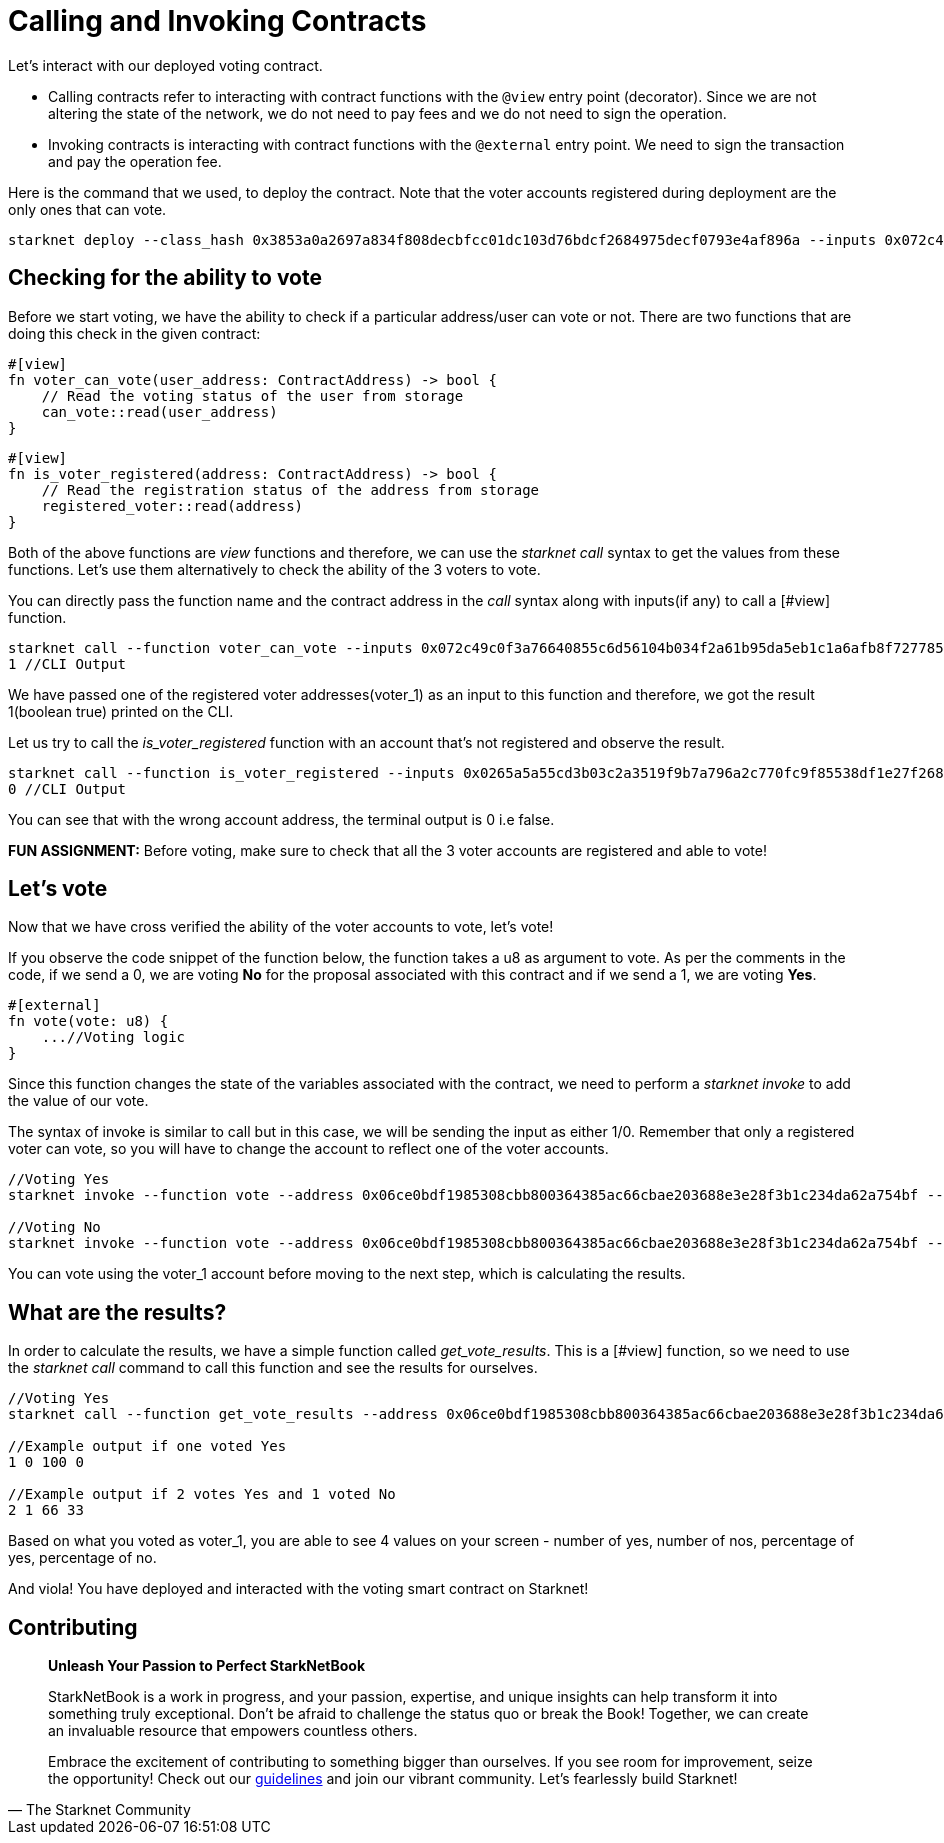 [id="calling_invoking"]

= Calling and Invoking Contracts

Let's interact with our deployed voting contract.

* Calling contracts refer to interacting with contract functions with the `@view` entry point (decorator). Since we are not altering the state of the network, we do not need to pay fees and we do not need to sign the operation.
* Invoking contracts is interacting with contract functions with the `@external` entry point. We need to sign the transaction and pay the operation fee.

Here is the command that we used, to deploy the contract. Note that the voter accounts registered during deployment are the only ones that can vote.

[source, bash]
----
starknet deploy --class_hash 0x3853a0a2697a834f808decbfcc01dc103d76bdcf2684975decf0793e4af896a --inputs 0x072c49c0f3a76640855c6d56104b034f2a61b95da5eb1c1a6afb8f7277856220 0x03de621c797439d2a5859c6cdebf3487ab84aa981e29a0e7fc0db455adab23d5 0x05c5b5acd90b327e45bf0076d52edfc4186d7e289c100625f630a53cee8cd57b --account vote_admin --max_fee 100000000000000000
----

== Checking for the ability to vote

Before we start voting, we have the ability to check if a particular address/user can vote or not. There are two functions that are doing this check in the given contract: +

[source,rust]
----
#[view]
fn voter_can_vote(user_address: ContractAddress) -> bool {
    // Read the voting status of the user from storage
    can_vote::read(user_address)
}
----

[source,rust]
----
#[view]
fn is_voter_registered(address: ContractAddress) -> bool {
    // Read the registration status of the address from storage
    registered_voter::read(address)
}
----

Both of the above functions are _view_ functions and therefore, we can use the _starknet call_ syntax to get the values from these functions. Let's use them alternatively to check the ability of the 3 voters to vote.

You can directly pass the function name and the contract address in the _call_ syntax along with inputs(if any) to call a [#view] function. 

[source, bash]
----
starknet call --function voter_can_vote --inputs 0x072c49c0f3a76640855c6d56104b034f2a61b95da5eb1c1a6afb8f7277856220 --address 0x06ce0bdf1985308cbb800364385ac66cbae203688e3e28f3b1c234da62a754bf --account vote_admin
1 //CLI Output
----

We have passed one of the registered voter addresses(voter_1) as an input to this function and therefore, we got the result 1(boolean true) printed on the CLI.

Let us try to call the _is_voter_registered_ function with an account that's not registered and observe the result.

[source, bash]
----
starknet call --function is_voter_registered --inputs 0x0265a5a55cd3b03c2a3519f9b7a796a2c770fc9f85538df1e27f268f2885a616 --address 0x06ce0bdf1985308cbb800364385ac66cbae203688e3e28f3b1c234da62a754bf --account vote_admin
0 //CLI Output
----

You can see that with the wrong account address, the terminal output is 0 i.e false.

*FUN ASSIGNMENT:* Before voting, make sure to check that all the 3 voter accounts are registered and able to vote!

== Let's vote

Now that we have cross verified the ability of the voter accounts to vote, let's vote!

If you observe the code snippet of the function below, the function takes a u8 as argument to vote. As per the comments in the code, if we send a 0, we are voting *No* for the proposal associated with this contract and if we send a 1, we are voting *Yes*.

[source,rust]
----
#[external]
fn vote(vote: u8) {
    ...//Voting logic
}
----

Since this function changes the state of the variables associated with the contract, we need to perform a _starknet invoke_ to add the value of our vote.

The syntax of invoke is similar to call but in this case, we will be sending the input as either 1/0. Remember that only a registered voter can vote, so you will have to change the account to reflect one of the voter accounts.

[source, bash]
----
//Voting Yes
starknet invoke --function vote --address 0x06ce0bdf1985308cbb800364385ac66cbae203688e3e28f3b1c234da62a754bf --inputs 1 --account voter_2

//Voting No
starknet invoke --function vote --address 0x06ce0bdf1985308cbb800364385ac66cbae203688e3e28f3b1c234da62a754bf --inputs 0 --account voter_3
----

You can vote using the voter_1 account before moving to the next step, which is calculating the results.

== What are the results?

In order to calculate the results, we have a simple function called _get_vote_results_. This is a [#view] function, so we need to use the _starknet call_ command to call this function and see the results for ourselves.

[source, bash]
----
//Voting Yes
starknet call --function get_vote_results --address 0x06ce0bdf1985308cbb800364385ac66cbae203688e3e28f3b1c234da62a754bf --account vote_admin

//Example output if one voted Yes
1 0 100 0

//Example output if 2 votes Yes and 1 voted No
2 1 66 33
----

Based on what you voted as voter_1, you are able to see 4 values on your screen - number of yes, number of nos, percentage of yes, percentage of no.

And viola! You have deployed and interacted with the voting smart contract on Starknet! 

== Contributing

[quote, The Starknet Community]
____
*Unleash Your Passion to Perfect StarkNetBook*

StarkNetBook is a work in progress, and your passion, expertise, and unique insights can help transform it into something truly exceptional. Don't be afraid to challenge the status quo or break the Book! Together, we can create an invaluable resource that empowers countless others.

Embrace the excitement of contributing to something bigger than ourselves. If you see room for improvement, seize the opportunity! Check out our https://github.com/starknet-edu/starknetbook/blob/main/CONTRIBUTING.adoc[guidelines] and join our vibrant community. Let's fearlessly build Starknet! 
____

